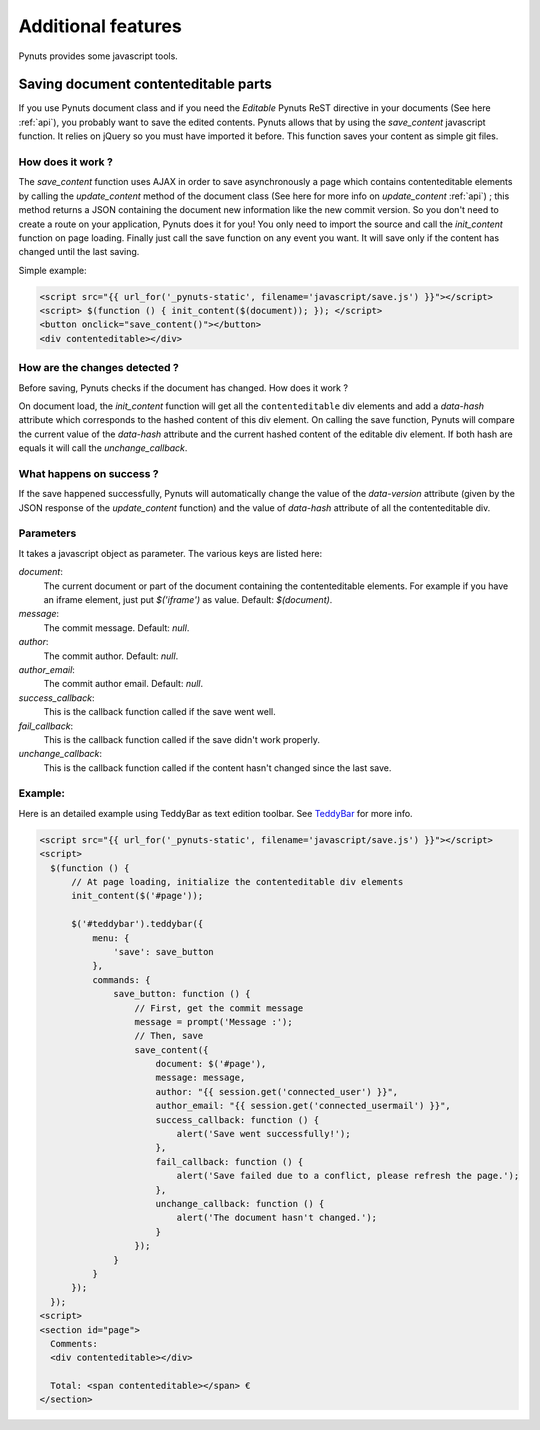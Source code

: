Additional features
===================
 
Pynuts provides some javascript tools.


Saving document contenteditable parts
-----------------------------------------

If you use Pynuts document class and if you need the `Editable` Pynuts ReST directive in your documents (See here :ref:`api`), you probably want to save the edited contents. Pynuts allows that by using the `save_content` javascript function. It relies on jQuery so you must have imported it before. This function saves your content as simple git files.

How does it work ?
~~~~~~~~~~~~~~~~~~

The `save_content` function uses AJAX in order to save asynchronously a page which contains contenteditable elements by calling the `update_content` method of the document class (See here for more info on `update_content` :ref:`api`) ; this method returns a JSON containing the document new information like the new commit version. So you don't need to create a route on your application, Pynuts does it for you! You only need to import the source and call the `init_content` function on page loading. Finally just call the save function on any event you want. It will save only if the content has changed until the last saving.

Simple example:

.. sourcecode:: html+jinja

  <script src="{{ url_for('_pynuts-static', filename='javascript/save.js') }}"></script>
  <script> $(function () { init_content($(document)); }); </script>
  <button onclick="save_content()"></button>
  <div contenteditable></div>

How are the changes detected ?
~~~~~~~~~~~~~~~~~~~~~~~~~~~~~~

Before saving, Pynuts checks if the document has changed. How does it work ?

On document load, the `init_content` function will get all the ``contenteditable`` div elements and add a `data-hash` attribute which corresponds to the hashed content of this div element. On calling the save function, Pynuts will compare the current value of the `data-hash` attribute and the current hashed content of the editable div element. If both hash are equals it will call the `unchange_callback`.

What happens on success ?
~~~~~~~~~~~~~~~~~~~~~~~~~~

If the save happened successfully, Pynuts will automatically change the value of the `data-version` attribute (given by the JSON response of the `update_content` function) and the value of `data-hash` attribute of all the contenteditable div.

Parameters
~~~~~~~~~~

It takes a javascript object as parameter.
The various keys are listed here:
  
`document`: 
  The current document or part of the document containing the contenteditable elements. For example if you have an iframe element, just put `$('iframe')` as value. Default: `$(document)`.
`message`:
  The commit message. Default: `null`.
`author`:
  The commit author. Default: `null`.
`author_email`:
  The commit author email. Default: `null`.
`success_callback`:
  This is the callback function called if the save went well.
`fail_callback`:
  This is the callback function called if the save didn't work properly.
`unchange_callback`:
  This is the callback function called if the content hasn't changed since the last save.

Example:
~~~~~~~~

Here is an detailed example using TeddyBar as text edition toolbar. See `TeddyBar <http://teddybar.org>`_ for more info.

.. sourcecode:: html+jinja

  <script src="{{ url_for('_pynuts-static', filename='javascript/save.js') }}"></script>
  <script>
    $(function () {
        // At page loading, initialize the contenteditable div elements
        init_content($('#page'));
        
        $('#teddybar').teddybar({
            menu: {
                'save': save_button
            },
            commands: {
                save_button: function () {
                    // First, get the commit message
                    message = prompt('Message :');
                    // Then, save
                    save_content({
                        document: $('#page'),
                        message: message,
                        author: "{{ session.get('connected_user') }}",
                        author_email: "{{ session.get('connected_usermail') }}",
                        success_callback: function () {
                            alert('Save went successfully!');
                        },
                        fail_callback: function () {
                            alert('Save failed due to a conflict, please refresh the page.');
                        },
                        unchange_callback: function () {
                            alert('The document hasn't changed.');
                        }
                    });
                }
            }
        });
    });
  <script>
  <section id="page">
    Comments:
    <div contenteditable></div>

    Total: <span contenteditable></span> €
  </section>
